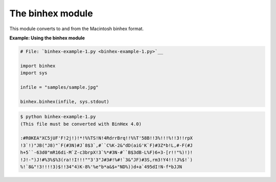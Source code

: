 






The binhex module
==================




This module converts to and from the Macintosh binhex format.


**Example: Using the binhex module**

.. sourcecode:: python

    
    # File: `binhex-example-1.py <binhex-example-1.py>`__
    
    import binhex
    import sys
    
    infile = "samples/sample.jpg"
    
    binhex.binhex(infile, sys.stdout)
    


.. sourcecode:: python

    
    $ python binhex-example-1.py
    (This file must be converted with BinHex 4.0)
    
    :#R0KEA"XC5jUF'F!2j!)!*!%%TS!N!4RdrrBrq!!%%T'58B!!3%!!!%!!3!!rpX
    !3`!)"JB("J8)"`F(#3N)#J`8$3`,#``C%K-2&"dD(aiG'K`F)#3Z*b!L,#-F(#J
    h+5``-63d0"mR16di-M`Z-c3brpX!3`%*#3N-#``B$3dB-L%F)6+3-[r!!"%)!)!
    !J!-")J!#%3%$%3(ra!!I!!!""3'3"J#3#!%#!`3&"JF)#3S,rm3!Y4!!!J%$!`)
    %!`8&"!3!!!!3)$!!34"4)K-8%'%e"b*a&$+"ND%))d+a`495dI!N-f*bJJN


